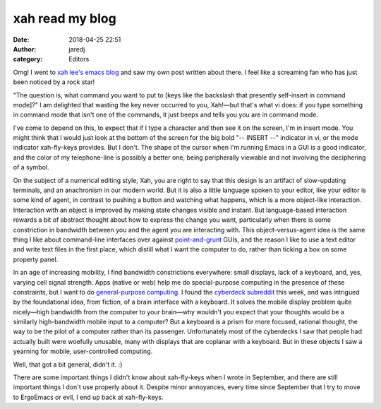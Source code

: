 xah read my blog
################
:date: 2018-04-25 22:51
:author: jaredj
:category: Editors

Omg! I went to `xah lee's emacs blog <http://ergoemacs.org/emacs/blog.html>`_
and saw my own post written about there. I feel like a screaming fan who
has just been noticed by a rock star!

"The question is, what command you want to put to [keys like the
backslash that presently self-insert in command mode]?" I am delighted
that wasting the key never occurred to you, Xah!—but that's what vi
does: if you type something in command mode that isn't one of the
commands, it just beeps and tells you you are in command mode.

I've come to depend on this, to expect that if I type a character and
then see it on the screen, I'm in insert mode. You might think that I
would just look at the bottom of the screen for the big bold "--
INSERT --" indicator in vi, or the mode indicator xah-fly-keys
provides. But I don't. The shape of the cursor when I'm running Emacs
in a GUI is a good indicator, and the color of my telephone-line is
possibly a better one, being peripherally viewable and not involving
the deciphering of a symbol.

On the subject of a numerical editing style, Xah, you are right to say
that this design is an artifact of slow-updating terminals, and an
anachronism in our modern world. But it is also a little language
spoken to your editor, like your editor is some kind of agent, in
contrast to pushing a button and watching what happens, which is a
more object-like interaction. Interaction with an object is improved
by making state changes visible and instant. But language-based
interaction rewards a bit of abstract thought about how to express the
change you want, particularly when there is some constriction in
bandwidth between you and the agent you are interacting with. This
object-versus-agent idea is the same thing I like about command-line
interfaces over against `point-and-grunt
<http://www.catb.org/~esr/writings/taouu/html/pr01.html>`_ GUIs, and
the reason I like to use a text editor and write text files in the
first place, which distill what I want the computer to do, rather than
ticking a box on some property panel.

In an age of increasing mobility, I find bandwidth constrictions
everywhere: small displays, lack of a keyboard, and, yes, varying cell
signal strength. Apps (native or web) help me do special-purpose
computing in the presence of these constraints, but I want to do
`general-purpose computing
<https://boingboing.net/2012/01/10/lockdown.html>`_. I found the
`cyberdeck subreddit <https://reddit.com/r/cyberdeck>`_ this week, and
was intrigued by the foundational idea, from fiction, of a brain
interface with a keyboard. It solves the mobile display problem quite
nicely—high bandwidth from the computer to your brain—why wouldn't you
expect that your thoughts would be a similarly high-bandwidth mobile
input to a computer? But a keyboard is a prism for more focused,
rational thought, the way to be the pilot of a computer rather than
its passenger. Unfortunately most of the cyberdecks I saw that people
had actually built were woefully unusable, many with displays that are
coplanar with a keyboard. But in these objects I saw a yearning for
mobile, user-controlled computing.

Well, that got a bit general, didn't it. :)

There are some important things I didn't know about xah-fly-keys when
I wrote in September, and there are still important things I don't use
properly about it. Despite minor annoyances, every time since
September that I try to move to ErgoEmacs or evil, I end up back at
xah-fly-keys.
